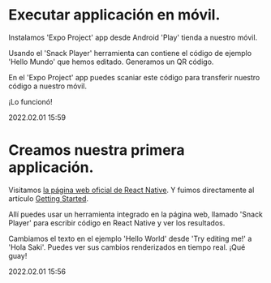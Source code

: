* Executar applicación en móvil.

  Instalamos 'Expo Project' app desde Android 'Play' tienda a nuestro
  móvil.

  Usando el 'Snack Player' herramienta can contiene el código de
  ejemplo 'Hello Mundo' que hemos editado. Generamos un QR código.

  En el 'Expo Project' app puedes scaniar este código para transferir
  nuestro código a nuestro móvil.

  ¡Lo funcionó!

  #+BEGIN_EXPORT html
  <span class="article-entry-date">2022.02.01 15:59</span>
  #+END_EXPORT


* Creamos nuestra primera applicación.    

  Visitamos [[https://reactnative.dev][la página web oficial de React Native]]. Y fuimos
  directamente al artículo [[https://reactnative.dev/docs/getting-started][Getting Started]].
  
  Allí puedes usar un herramienta integrado en la página web, llamado
  'Snack Player' para escribir código en React Native y ver los
  resultados. 

  Cambiamos el texto en el ejemplo 'Hello World' desde 'Try editing
  me!' a 'Hola Saki'. Puedes ver sus cambios renderizados en tiempo
  real. ¡Qué guay!

  #+BEGIN_EXPORT html
  <div><span class="article-entry-date">2022.02.01 15:56</span></div>
  #+END_EXPORT

  
